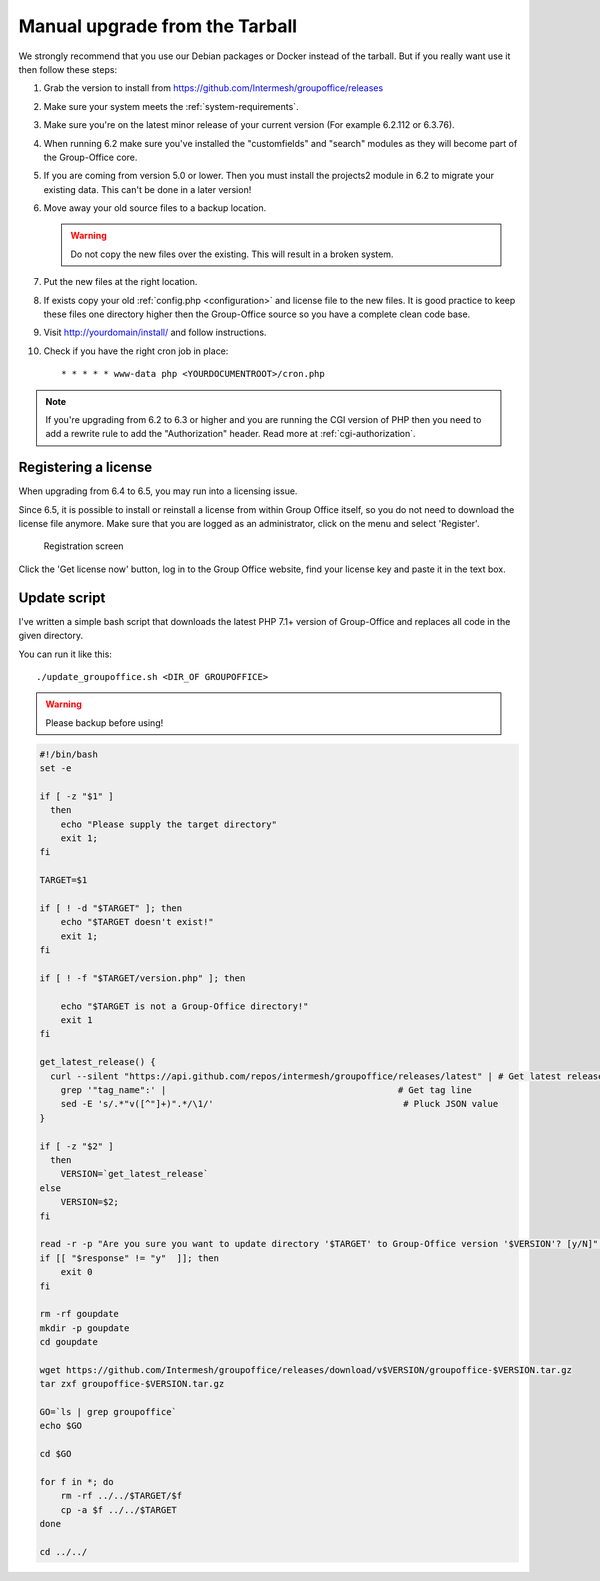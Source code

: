 Manual upgrade from the Tarball
-------------------------------

We strongly recommend that you use our Debian packages or Docker instead of the
tarball. But if you really want use it then follow these steps:

1. Grab the version to install from https://github.com/Intermesh/groupoffice/releases
2. Make sure your system meets the :ref:`system-requirements`.
3. Make sure you're on the latest minor release of your current version (For example 6.2.112 or 6.3.76).
4. When running 6.2 make sure you've installed the "customfields" and "search" modules as they 
   will become part of the Group-Office core.
5. If you are coming from version 5.0 or lower. Then you must install the projects2 module in 6.2 to migrate your existing data. This can't be done in a later version!
6. Move away your old source files to a backup location.
   
   .. warning:: Do not copy the new files over the existing. This will result in a broken system.
      
7. Put the new files at the right location.
8. If exists copy your old :ref:`config.php <configuration>` and license file to the new
   files. It is good practice to keep these files one directory higher then the 
   Group-Office source so you have a complete clean code base.
9. Visit http://yourdomain/install/ and follow instructions.
10. Check if you have the right cron job in place::

      * * * * * www-data php <YOURDOCUMENTROOT>/cron.php

.. note:: If you're upgrading from 6.2 to 6.3 or higher and you are running the CGI version of PHP then you need to add a rewrite rule to add the "Authorization" header. Read more at :ref:`cgi-authorization`.

Registering a license
`````````````````````

When upgrading from 6.4 to 6.5, you may run into a licensing issue.

Since 6.5, it is possible to install or reinstall a license from within Group Office itself, so you do not need to
download the license file anymore. Make sure that you are logged as an administrator, click on the menu and select
'Register'.

.. figure:: /_static/upgrade/registration.png

   Registration screen

Click the 'Get license now' button, log in to the Group Office website, find your license key and paste it in the text box.

Update script
`````````````

I've written a simple bash script that downloads the latest PHP 7.1+ version of Group-Office and replaces all code in the
given directory.

You can run it like this::

    ./update_groupoffice.sh <DIR_OF GROUPOFFICE>


.. warning:: Please backup before using!

.. code::

    #!/bin/bash
    set -e

    if [ -z "$1" ]
      then
        echo "Please supply the target directory"
        exit 1;
    fi

    TARGET=$1

    if [ ! -d "$TARGET" ]; then
        echo "$TARGET doesn't exist!"
        exit 1;
    fi

    if [ ! -f "$TARGET/version.php" ]; then

        echo "$TARGET is not a Group-Office directory!"
        exit 1
    fi

    get_latest_release() {
      curl --silent "https://api.github.com/repos/intermesh/groupoffice/releases/latest" | # Get latest release from GitHub api
        grep '"tag_name":' |                                            # Get tag line
        sed -E 's/.*"v([^"]+)".*/\1/'                                    # Pluck JSON value
    }

    if [ -z "$2" ]
      then
        VERSION=`get_latest_release`
    else
        VERSION=$2;
    fi

    read -r -p "Are you sure you want to update directory '$TARGET' to Group-Office version '$VERSION'? [y/N]" response;
    if [[ "$response" != "y"  ]]; then
        exit 0
    fi

    rm -rf goupdate
    mkdir -p goupdate
    cd goupdate

    wget https://github.com/Intermesh/groupoffice/releases/download/v$VERSION/groupoffice-$VERSION.tar.gz
    tar zxf groupoffice-$VERSION.tar.gz

    GO=`ls | grep groupoffice`
    echo $GO

    cd $GO

    for f in *; do
        rm -rf ../../$TARGET/$f
        cp -a $f ../../$TARGET
    done

    cd ../../





